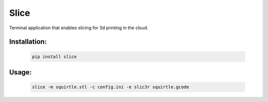 =====
Slice
=====
Terminal application that enables slicing for 3d printing in the cloud.

.. image:: https://travis-ci.org/DoWhileGeek/slice.svg?branch=master
    :target: https://travis-ci.org/DoWhileGeek/slice

Installation:
-------------
    .. code-block:: shell

      pip install slice

Usage:
------
    .. code-block:: shell

      slice -m squirtle.stl -c config.ini -e slic3r squirtle.gcode
